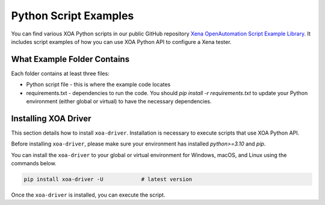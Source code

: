 Python Script Examples
======================

You can find various XOA Python scripts in our public GitHub repository `Xena OpenAutomation Script Example Library <https://github.com/xenanetworks/open-automation-script-library>`_. It includes script examples of how you can use XOA Python API to configure a Xena tester.

What Example Folder Contains
----------------------------

Each folder contains at least three files:

* Python script file - this is where the example code locates
* requirements.txt - dependencies to run the code. You should `pip install -r requirements.txt` to update your Python environment (either global or virtual) to have the necessary dependencies.

Installing XOA Driver
----------------------------

This section details how to install ``xoa-driver``. Installation is necessary to execute scripts that use XOA Python API.

Before installing ``xoa-driver``, please make sure your environment has installed `python>=3.10` and `pip`.

You can install the ``xoa-driver`` to your global or virtual environment for Windows, macOS, and Linux using the commands below. 

.. code-block:: python

    pip install xoa-driver -U            # latest version


Once the ``xoa-driver`` is installed, you can execute the script.
